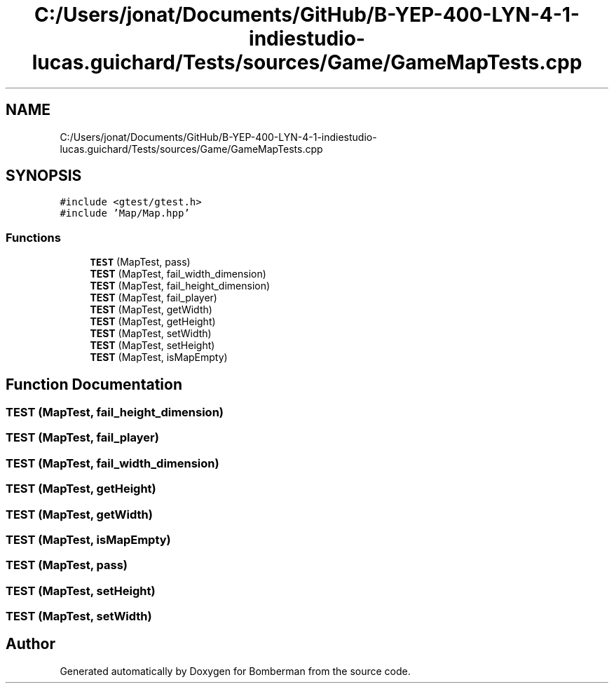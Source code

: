 .TH "C:/Users/jonat/Documents/GitHub/B-YEP-400-LYN-4-1-indiestudio-lucas.guichard/Tests/sources/Game/GameMapTests.cpp" 3 "Mon Jun 21 2021" "Version 2.0" "Bomberman" \" -*- nroff -*-
.ad l
.nh
.SH NAME
C:/Users/jonat/Documents/GitHub/B-YEP-400-LYN-4-1-indiestudio-lucas.guichard/Tests/sources/Game/GameMapTests.cpp
.SH SYNOPSIS
.br
.PP
\fC#include <gtest/gtest\&.h>\fP
.br
\fC#include 'Map/Map\&.hpp'\fP
.br

.SS "Functions"

.in +1c
.ti -1c
.RI "\fBTEST\fP (MapTest, pass)"
.br
.ti -1c
.RI "\fBTEST\fP (MapTest, fail_width_dimension)"
.br
.ti -1c
.RI "\fBTEST\fP (MapTest, fail_height_dimension)"
.br
.ti -1c
.RI "\fBTEST\fP (MapTest, fail_player)"
.br
.ti -1c
.RI "\fBTEST\fP (MapTest, getWidth)"
.br
.ti -1c
.RI "\fBTEST\fP (MapTest, getHeight)"
.br
.ti -1c
.RI "\fBTEST\fP (MapTest, setWidth)"
.br
.ti -1c
.RI "\fBTEST\fP (MapTest, setHeight)"
.br
.ti -1c
.RI "\fBTEST\fP (MapTest, isMapEmpty)"
.br
.in -1c
.SH "Function Documentation"
.PP 
.SS "TEST (MapTest, fail_height_dimension)"

.SS "TEST (MapTest, fail_player)"

.SS "TEST (MapTest, fail_width_dimension)"

.SS "TEST (MapTest, getHeight)"

.SS "TEST (MapTest, getWidth)"

.SS "TEST (MapTest, isMapEmpty)"

.SS "TEST (MapTest, pass)"

.SS "TEST (MapTest, setHeight)"

.SS "TEST (MapTest, setWidth)"

.SH "Author"
.PP 
Generated automatically by Doxygen for Bomberman from the source code\&.
